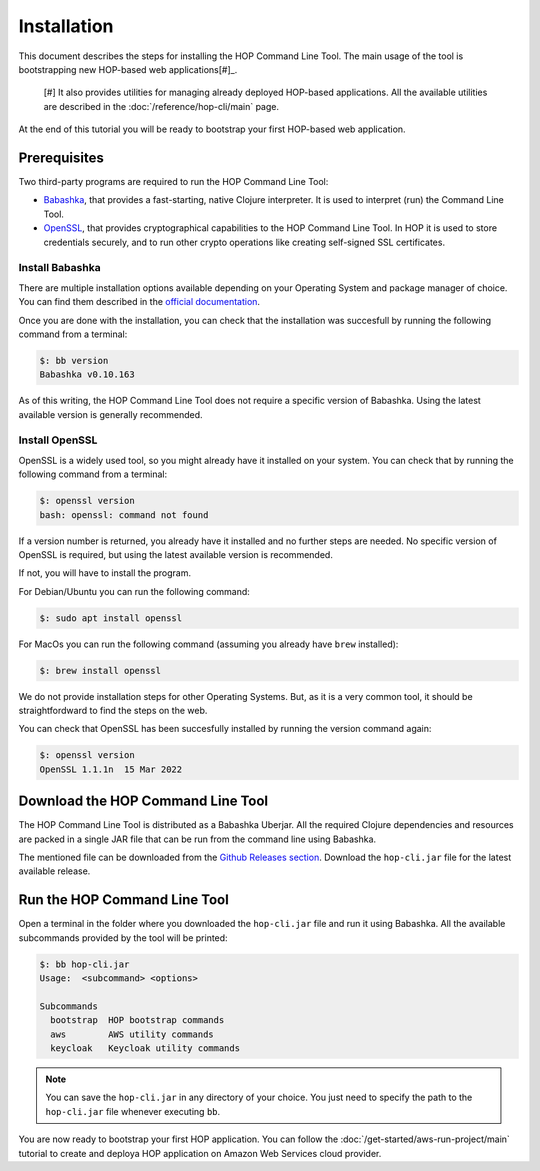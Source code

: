 Installation
============

This document describes the steps for installing the HOP Command Line
Tool. The main usage of the tool is bootstrapping new HOP-based web
applications[#]_.

   [#] It also provides utilities for managing already deployed
   HOP-based applications. All the available utilities are
   described in the :doc:`/reference/hop-cli/main` page.

At the end of this tutorial you will be ready to bootstrap your first
HOP-based web application.

Prerequisites
-------------

Two third-party programs are required to run the HOP Command Line
Tool:

* `Babashka <https://github.com/babashka/babashka>`_, that provides a
  fast-starting, native Clojure interpreter. It is used to interpret
  (run) the Command Line Tool.
* `OpenSSL <https://www.openssl.org/>`_, that provides cryptographical
  capabilities to the HOP Command Line Tool. In HOP it is used to
  store credentials securely, and to run other crypto operations like
  creating self-signed SSL certificates.

Install Babashka
++++++++++++++++

There are multiple installation options available depending on your
Operating System and package manager of choice. You can find them
described in the `official documentation
<https://github.com/babashka/babashka#installation>`_.

Once you are done with the installation, you can check that the
installation was succesfull by running the following command from a
terminal:

.. code-block:: console

   $: bb version
   Babashka v0.10.163

As of this writing, the HOP Command Line Tool does not require a
specific version of Babashka. Using the latest available version is
generally recommended.

Install OpenSSL
++++++++++++++++

OpenSSL is a widely used tool, so you might already have it installed
on your system. You can check that by running the following command
from a terminal:

.. code-block:: console

   $: openssl version
   bash: openssl: command not found

If a version number is returned, you already have it installed and no
further steps are needed. No specific version of OpenSSL is required,
but using the latest available version is recommended.

If not, you will have to install the program.

For Debian/Ubuntu you can run the following command:

.. code-block:: console

   $: sudo apt install openssl

For MacOs you can run the following command (assuming you already have
``brew`` installed):

.. code-block:: console

   $: brew install openssl

We do not provide installation steps for other Operating Systems. But,
as it is a very common tool, it should be straightfordward to find the
steps on the web.

You can check that OpenSSL has been succesfully installed by running
the version command again:

.. code-block:: console

   $: openssl version
   OpenSSL 1.1.1n  15 Mar 2022

Download the HOP Command Line Tool
------------------------------------

The HOP Command Line Tool is distributed as a Babashka Uberjar. All
the required Clojure dependencies and resources are packed in a single
JAR file that can be run from the command line using Babashka.

The mentioned file can be downloaded from the `Github Releases
section`_. Download the ``hop-cli.jar`` file for the latest available
release.

.. _Github Releases section: https://github.com/gethop-dev/hop-cli/releases

Run the HOP Command Line Tool
-----------------------------

Open a terminal in the folder where you downloaded the ``hop-cli.jar``
file and run it using Babashka. All the available subcommands provided
by the tool will be printed:

.. code-block:: console

   $: bb hop-cli.jar
   Usage:  <subcommand> <options>

   Subcommands
     bootstrap  HOP bootstrap commands
     aws        AWS utility commands
     keycloak   Keycloak utility commands

.. note::

   You can save the ``hop-cli.jar`` in any directory of your
   choice. You just need to specify the path to the ``hop-cli.jar``
   file whenever executing ``bb``.

You are now ready to bootstrap your first HOP application. You can
follow the :doc:`/get-started/aws-run-project/main` tutorial to
create and deploya HOP application on Amazon Web Services cloud
provider.
